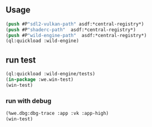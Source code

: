 ** Usage
#+BEGIN_SRC lisp
(push #P"sdl2-vulkan-path" asdf:*central-registry*)
(push #P"shaderc-path"  asdf:*central-registry*)
(push #P"wild-engine-path"  asdf:*central-registry*)
(ql:quickload :wild-engine)
#+END_SRC

** run test
#+BEGIN_SRC lisp
(ql:quickload :wild-engine/tests)
(in-package :we.win-test)
(win-test)
#+END_SRC

*** run with debug
#+BEGIN_SRC lisp
(%we.dbg:dbg-trace :app :vk :app-high)
(win-test)
#+END_SRC

